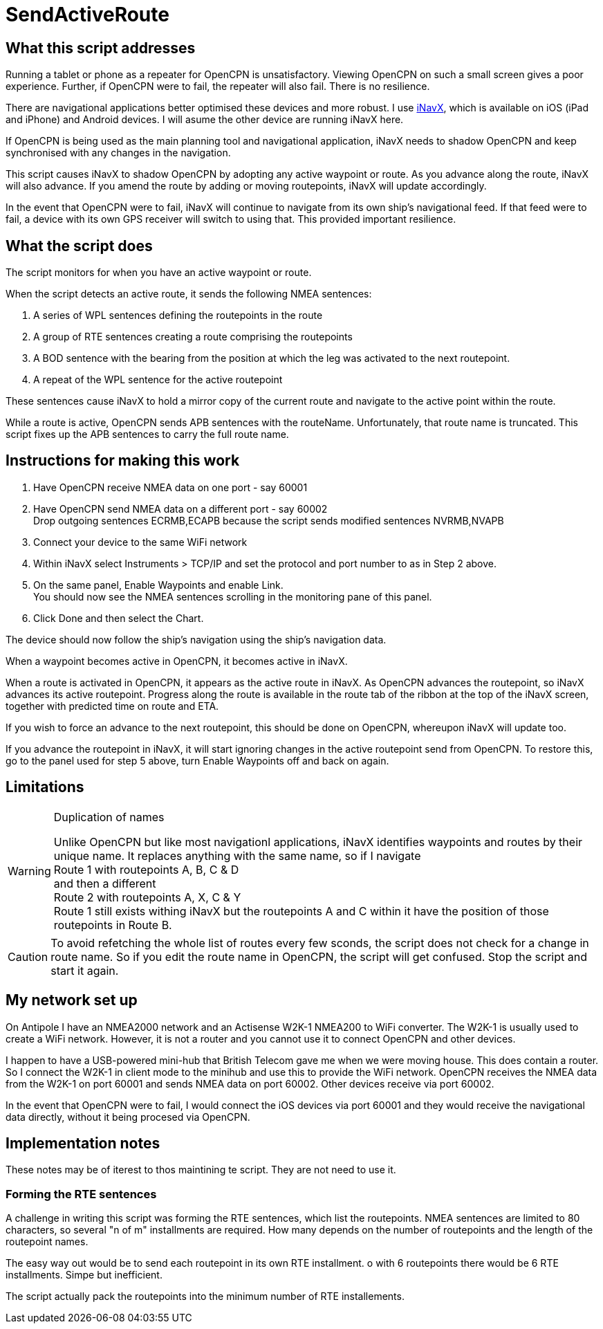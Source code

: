 = SendActiveRoute

== What this script addresses

Running a tablet or phone as a repeater for OpenCPN is unsatisfactory.
Viewing OpenCPN on such a small screen gives a poor experience.
Further, if OpenCPN were to fail, the repeater will also fail.
There is no resilience.

There are navigational applications better optimised these devices and more robust.
I use https://inavx.com[iNavX], which is available on iOS (iPad and iPhone) and Android devices.
I will asume the other device are running iNavX here.

If OpenCPN is being used as the main planning tool and navigational application,
iNavX needs to shadow OpenCPN and keep synchronised with any changes in the navigation.

This script causes iNavX to shadow OpenCPN by adopting any active waypoint or route.
As you advance along the route, iNavX will also advance.
If you amend the route by adding or moving routepoints, iNavX will update accordingly.

In the event that OpenCPN were to fail, iNavX will continue to navigate from its own ship's navigational feed.
If that feed were to fail, a device with its own GPS receiver will switch to using that.
This provided important resilience.

== What the script does

The script monitors for when you have an active waypoint  or route.

When the script detects an active route, it sends the following NMEA sentences:

. A series of WPL sentences defining the routepoints in the route
. A group of RTE sentences creating a route comprising the routepoints
. A BOD sentence with the bearing from the position at which the leg was activated to the next routepoint.
. A repeat of the WPL sentence for the active routepoint

These sentences cause iNavX to hold a mirror copy of the current route and navigate to the active point within the route.

While a route is active, OpenCPN sends APB sentences with the routeName.
Unfortunately, that route name is truncated.
This script fixes up the APB sentences to carry the full route name.

== Instructions for making this work

. Have OpenCPN receive NMEA data on one port - say 60001
. Have OpenCPN send NMEA data on a different port - say 60002 +
Drop outgoing sentences ECRMB,ECAPB because the script sends modified sentences NVRMB,NVAPB
. Connect your device to the same WiFi network
. Within iNavX select Instruments  > TCP/IP and set the protocol and port number to as in Step 2 above.
. On the same panel, Enable Waypoints and enable Link. +
You should now see the NMEA sentences scrolling in the monitoring pane of this panel.
. Click Done and then select the Chart.

The device should now follow the ship's navigation using the ship's navigation data.

When a waypoint becomes active in OpenCPN, it becomes active in iNavX.

When a route is activated in OpenCPN, it appears as the active route in iNavX.
As OpenCPN advances the routepoint, so iNavX advances its active routepoint.
Progress along the route is available in the route tab of the ribbon at the top of the iNavX screen,
together with predicted time on route and ETA.

If you wish to force an advance to the next routepoint, this should be done on OpenCPN, whereupon iNavX will update too.

If you advance the routepoint in iNavX, it will start ignoring changes in the active routepoint send from OpenCPN.
To restore this, go to the panel used for step 5 above, turn Enable Waypoints off and back on again.

== Limitations
[WARNING]
.Duplication of names
====
Unlike OpenCPN but like most navigationl applications, iNavX identifies waypoints and routes by their unique name.
It replaces anything with the same name, so if I navigate +
Route 1 with routepoints A, B, C & D +
and then a different +
Route 2 with routepoints A, X, C & Y +
Route 1 still exists withing iNavX but the routepoints A and C within it have the position of those routepoints in Route B.
====

CAUTION: To avoid refetching the whole list of routes every few sconds, the script does not check for a change in route name.
So if you edit the route name in OpenCPN, the script will get confused.
Stop the script and start it again.

== My network set up

On Antipole I have an NMEA2000 network and an Actisense W2K-1 NMEA200 to WiFi converter.
The W2K-1 is usually used to create a WiFi network.
However, it is not a router and you cannot use it to connect OpenCPN and other devices.

I happen to have a USB-powered mini-hub that British Telecom gave me when we were moving house.
This does contain a router.
So I connect the W2K-1 in client mode to the minihub and use this to provide the WiFi network.
OpenCPN receives the NMEA data from the W2K-1 on port 60001
and sends NMEA data on port 60002.
Other devices receive via port 60002.

In the event that OpenCPN were to fail, I would connect the iOS devices via port 60001 and they would receive the navigational data directly, without it being procesed via OpenCPN.

== Implementation notes

These notes may be of iterest to thos maintining te script.
They are not need to use it.

=== Forming the RTE sentences

A challenge in writing this script was forming the RTE sentences, which list the routepoints.
NMEA sentences are limited to 80 characters, so several "n of m" installments are required.
How many depends on the number of routepoints and the length of the routepoint names.

The easy way out would be to send each routepoint in its own RTE installment.
o with 6 routepoints there would be 6 RTE installments.
Simpe but inefficient.

The script actually pack the routepoints into the minimum number of RTE installements.
